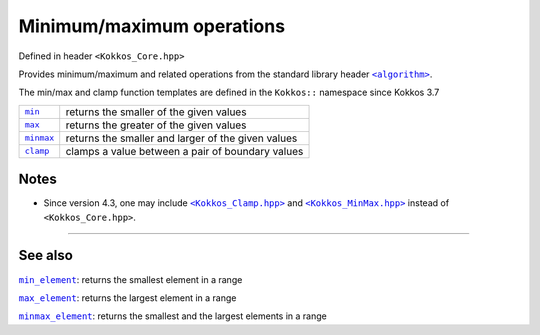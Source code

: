Minimum/maximum operations
==========================

.. role:: cppkokkos(code)
    :language: cpp

.. _StandarLibraryHeaderAlgorithm: https://en.cppreference.com/w/cpp/header/algorithm

.. |StandarLibraryHeaderAlgorithm| replace:: ``<algorithm>``

Defined in header ``<Kokkos_Core.hpp>``

Provides minimum/maximum and related operations from the standard library header |StandarLibraryHeaderAlgorithm|_.

The min/max and clamp function templates are defined in the ``Kokkos::`` namespace since Kokkos 3.7

.. _min: https://en.cppreference.com/w/cpp/algorithm/min

.. |min| replace:: ``min``

.. _max: https://en.cppreference.com/w/cpp/algorithm/max

.. |max| replace:: ``max``

.. _minmax: https://en.cppreference.com/w/cpp/algorithm/minmax

.. |minmax| replace:: ``minmax``

.. _clamp: https://en.cppreference.com/w/cpp/algorithm/clamp

.. |clamp| replace:: ``clamp``


========== ============================================================
|min|_     returns the smaller of the given values
|max|_     returns the greater of the given values
|minmax|_  returns the smaller and larger of the given values
|clamp|_   clamps a value between a pair of boundary values
========== ============================================================

Notes
-----

.. _KokkosClamp: https://github.com/kokkos/kokkos/blob/4.3.00/core/src/Kokkos_Clamp.hpp

.. |KokkosClamp| replace:: ``<Kokkos_Clamp.hpp>``

.. _KokkosMinMax: https://github.com/kokkos/kokkos/blob/4.3.00/core/src/Kokkos_MinMax.hpp

.. |KokkosMinMax| replace:: ``<Kokkos_MinMax.hpp>``

* Since version 4.3, one may include |KokkosClamp|_ and |KokkosMinMax|_ instead of ``<Kokkos_Core.hpp>``.

----

See also
--------

.. _min_element: ../../algorithms/std-algorithms/all/StdMinElement.html

.. |min_element| replace:: ``min_element``

.. _max_element: ../../algorithms/std-algorithms/all/StdMaxElement.html

.. |max_element| replace:: ``max_element``

.. _minmax_element: ../../algorithms/std-algorithms/all/StdMinMaxElement.html

.. |minmax_element| replace:: ``minmax_element``

|min_element|_: returns the smallest element in a range

|max_element|_: returns the largest element in a range

|minmax_element|_: returns the smallest and the largest elements in a range

